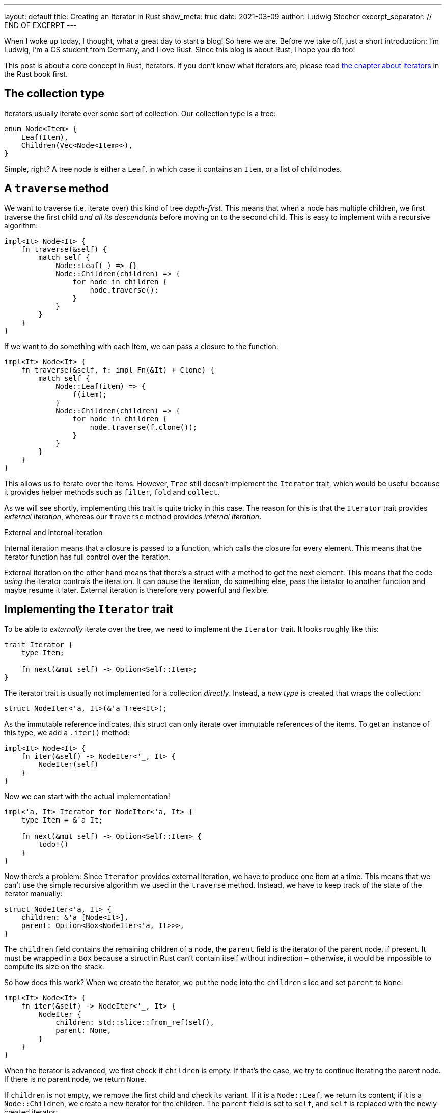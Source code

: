 ---
layout: default
title: Creating an Iterator in Rust
show_meta: true
date: 2021-03-09
author: Ludwig Stecher
excerpt_separator: // END OF EXCERPT
---

When I woke up today, I thought, what a great day to start a blog! So here we are. Before we take off, just a short introduction: I'm Ludwig, I'm a CS student from Germany, and I love Rust. Since this blog is about Rust, I hope you do too!

This post is about a core concept in Rust, iterators. If you don't know what iterators are, please read https://doc.rust-lang.org/book/ch13-02-iterators.html[the chapter about iterators] in the Rust book first.

// END OF EXCERPT

== The collection type

Iterators usually iterate over some sort of collection. Our collection type is a tree:

[source,rust]
----
enum Node<Item> {
    Leaf(Item),
    Children(Vec<Node<Item>>),
}
----

Simple, right? A tree node is either a `Leaf`, in which case it contains an `Item`, or a list of child nodes.

== A `traverse` method

We want to traverse (i.e. iterate over) this kind of tree _depth-first_. This means that when a node has multiple children, we first traverse the first child _and all its descendants_ before moving on to the second child. This is easy to implement with a recursive algorithm:

[source, rust]
----
impl<It> Node<It> {
    fn traverse(&self) {
        match self {
            Node::Leaf(_) => {}
            Node::Children(children) => {
                for node in children {
                    node.traverse();
                }
            }
        }
    }
}
----

If we want to do something with each item, we can pass a closure to the function:

[source, rust]
----
impl<It> Node<It> {
    fn traverse(&self, f: impl Fn(&It) + Clone) {
        match self {
            Node::Leaf(item) => {
                f(item);
            }
            Node::Children(children) => {
                for node in children {
                    node.traverse(f.clone());
                }
            }
        }
    }
}
----

This allows us to iterate over the items. However, `Tree` still doesn't implement the `Iterator` trait, which would be useful because it provides helper methods such as `filter`, `fold` and `collect`.

As we will see shortly, implementing this trait is quite tricky in this case. The reason for this is that the `Iterator` trait provides _external iteration_, whereas our `traverse` method provides _internal iteration_.

[.hint]
.External and internal iteration
--
Internal iteration means that a closure is passed to a function, which calls the closure for every element. This means that the iterator function has full control over the iteration.

External iteration on the other hand means that there's a struct with a method to get the next element. This means that the code _using_ the iterator controls the iteration. It can pause the iteration, do something else, pass the iterator to another function and maybe resume it later. External iteration is therefore very powerful and flexible.
--

== Implementing the `Iterator` trait

To be able to _externally_ iterate over the tree, we need to implement the `Iterator` trait. It looks roughly like this:

[source, rust]
----
trait Iterator {
    type Item;

    fn next(&mut self) -> Option<Self::Item>;
}
----

The iterator trait is usually not implemented for a collection _directly_. Instead, a _new type_ is created that wraps the collection:

[source, rust]
----
struct NodeIter<'a, It>(&'a Tree<It>);
----

As the immutable reference indicates, this struct can only iterate over immutable references of the items. To get an instance of this type, we add a `.iter()` method:

[source, rust]
----
impl<It> Node<It> {
    fn iter(&self) -> NodeIter<'_, It> {
        NodeIter(self)
    }
}
----

Now we can start with the actual implementation!

[source, rust]
----
impl<'a, It> Iterator for NodeIter<'a, It> {
    type Item = &'a It;

    fn next(&mut self) -> Option<Self::Item> {
        todo!()
    }
}
----

Now there's a problem: Since `Iterator` provides external iteration, we have to produce one item at a time. This means that we can't use the simple recursive algorithm we used in the `traverse` method. Instead, we have to keep track of the state of the iterator manually:

[source, rust]
----
struct NodeIter<'a, It> {
    children: &'a [Node<It>],
    parent: Option<Box<NodeIter<'a, It>>>,
}
----

The `children` field contains the remaining children of a node, the `parent` field is the iterator of the parent node, if present. It must be wrapped in a `Box` because a struct in Rust can't contain itself without indirection – otherwise, it would be impossible to compute its size on the stack.

So how does this work? When we create the iterator, we put the node into the `children` slice and set `parent` to `None`:

[source, rust]
----
impl<It> Node<It> {
    fn iter(&self) -> NodeIter<'_, It> {
        NodeIter {
            children: std::slice::from_ref(self),
            parent: None,
        }
    }
}
----

When the iterator is advanced, we first check if `children` is empty. If that's the case, we try to continue iterating the parent node. If there is no parent node, we return `None`.

If `children` is not empty, we remove the first child and check its variant. If it is a `Node::Leaf`, we return its content; if it is a `Node::Children`, we create a new iterator for the children. The `parent` field is set to `self`, and `self` is replaced with the newly created iterator:

[source, rust]
----
use std::mem;

impl<'a, It> Iterator for NodeIter<'a, It> {
    type Item = &'a It;

    fn next(&mut self) -> Option<Self::Item> {
        match self.children.get(0) {
            None => match self.parent.take() {
                Some(parent) => {
                    // continue with the parent node
                    *self = *parent;
                    self.next()
                }
                None => None,
            },
            Some(Node::Leaf(item)) => {
                self.children = &self.children[1..];
                Some(item)
            }
            Some(Node::Children(children)) => {
                self.children = &self.children[1..];

                // start iterating the child trees
                *self = NodeIter {
                    children: children.as_slice(),
                    parent: Some(Box::new(mem::take(self))),
                };
                self.next()
            }
        }
    }
}
----

This doesn't work yet, because https://doc.rust-lang.org/std/mem/fn.take.html[`mem::take()`] requires that `NodeIter` implements `Default`. But this can be fixed easily:

[source, rust]
----
impl<It> Default for NodeIter<'_, It> {
    fn default() -> Self {
        NodeIter { children: &[], parent: None }
    }
}
----

[.hint]
.The `mem::take()` function
--
https://doc.rust-lang.org/std/mem/fn.take.html[`mem::take()`] replaces a mutable reference with its default value and returns the previous value. The previous value is effectively _moved out_ of the reference. We use it here to convert `&mut self` to an owned value, because `parent` must be owned.
--

Now let's see if the iterator works!

== Testing

To check if it works, we can write a unit test:

[source, rust]
----
#[test]
fn test_borrowing_iterator() {
    let tree = Node::Children(vec![
        Node::Leaf(5),
        Node::Leaf(4),
        Node::Children(vec![
            Node::Leaf(3),
            Node::Leaf(2),
            Node::Children(vec![]),
        ]),
        Node::Children(vec![Node::Children(vec![
            Node::Children(vec![Node::Leaf(1)]),
            Node::Leaf(0),
        ])]),
    ]);

    let nums: Vec<i32> = tree.iter().copied().collect();
    assert_eq!(nums, vec![5, 4, 3, 2, 1, 0]);
}
----

[source, sh]
----
> cargo test -q

running 1 test
.
test result: ok. 1 passed; 0 failed; 0 ignored; 0 measured; 0 filtered out; finished in 0.00s
----

That looks reassuring!

== Adding features

Now that we have a working iterator, let's see how we can improve it. First, let's check if we can implement more iterator methods to make it more efficient!

=== Size hint

Every iterator has a size hint, to help the `collect` methods decide how much memory to allocate when collecting into something like a `Vec`. If the size hint is inaccurate, then the `collect` method might have to re-allocate a few times, or it allocates too much, wasting memory.

Unfortunately, we don't know how many elements a `Node` contains, so we'll skip the `size_hint` method.

=== `FusedIterator`

Sometimes it's useful to ensure that after the iterator produces `None` for the first time, it will only produce `None` values. Iterators with this property are called _fused iterators_, and any iterator can be converted to a fused iterator with the `.fused()` method.

However, if we implement the `FusedIterator` trait for our iterator, calling the `.fused()` method is more efficient, because it has a specialized implementation for types that implement this trait. So let's add it:

[source, rust]
----
use std::iter::FusedIterator;

impl<It> FusedIterator for NodeIter<'_, It> {}
----

That's it!

=== `IntoIterator`

This trait doesn't make the iterator more efficient, just more ergonomic. Implementing `IntoIterator` for `&Node<T>` makes it possible to use a node in a `for` loop without having to write `.iter()` explicitly:

[source, rust]
----
impl<'a, It> IntoIterator for &'a Node<It> {
    type Item = &'a It;

    type IntoIter = NodeIter<'a, It>;

    fn into_iter(self) -> Self::IntoIter {
        self.iter()
    }
}
----

Let's try it out:

[source, rust]
----
#[test]
fn test_borrowing_for_loop() {
    let tree = Node::Leaf(42);

    for &node in &tree {
        let _: i32 = node;
    }
}
----

And... it compiles! 🎉

=== An owned iterator

We can also implement an iterator that consumes the tree and produces the items as owned values. To implement this iterator, we can copy-paste the borrowed iterator and make a few adjustments:

[source, rust]
----
struct NodeIntoIter<It> {
    // we use a VecDeque because it allows
    // removing elements from the front efficiently
    children: VecDeque<Node<It>>,
    parent: Option<Box<NodeIntoIter<It>>>,
}

impl<It> Default for NodeIntoIter<It> {
    fn default() -> Self {
        NodeIntoIter {
            children: Default::default(),
            parent: None,
        }
    }
}

impl<It> Iterator for NodeIntoIter<It> {
    type Item = It;

    fn next(&mut self) -> Option<Self::Item> {
        match self.children.pop_front() {
            None => match self.parent.take() {
                Some(parent) => {
                    // continue with the parent node
                    *self = *parent;
                    self.next()
                }
                None => None,
            },
            Some(Node::Leaf(item)) => Some(item),
            Some(Node::Children(children)) => {
                // start iterating the child trees
                *self = NodeIntoIter {
                    children: children.into(),
                    parent: Some(Box::new(mem::take(self))),
                };
                self.next()
            }
        }
    }
}
----

Now let's implement `IntoIterator` for `Node`, so we can use it:

[source, rust]
----
impl<It> IntoIterator for Node<It> {
    type Item = It;

    type IntoIter = NodeIntoIter<It>;

    fn into_iter(self) -> Self::IntoIter {
        let mut children = VecDeque::with_capacity(1);
        children.push_back(self);

        NodeIntoIter {
            children,
            parent: None,
        }
    }
}
----

Don't forget to test it:

[source, sh]
----
> cargo test -q

running 4 tests
....
test result: ok. 4 passed; 0 failed; 0 ignored; 0 measured; 0 filtered out; finished in 0.00s
----

=== A mutable iterator

Collections usually also have an iterator for mutating the items. They can be particularly tricky to implement safely, because you have to ensure that no part of the iterator is ever borrowed mutably multiple times.

But because this blog post is already way too long, I leave this part as an exercise to the reader. 😛

[.hint]
.How to borrow multiple things from a slice mutably?
--
Getting multiple mutable references into a slice isn't easy.
One way is to create a mutable iterator with `.iter_mut()`. Also there's a number of methods to help you out:

- https://doc.rust-lang.org/std/primitive.slice.html#method.split_at_mut[`split_at_mut`]
- https://doc.rust-lang.org/std/primitive.slice.html#method.split_first_mut[`split_first_mut`]
- https://doc.rust-lang.org/std/primitive.slice.html#method.split_last_mut[`split_last_mut`]
- https://doc.rust-lang.org/std/primitive.slice.html#method.split_mut[`split_mut`]
- https://doc.rust-lang.org/std/primitive.slice.html#method.split_inclusive_mut[`split_inclusive_mut`]
--

If you got stuck implementing this yourself, you may take a peek at https://play.rust-lang.org/?version=stable&mode=debug&edition=2018&gist=e08cc46a80ce1e5aa8f83d3e360a28dd[this playground].

=== What about `DoubleEndedIterator`?

`DoubleEndedIterator` is a trait implemented by iterators that can consume items from both ends. However, we won't implement this trait for our iterators, because it would make them much more complicated. And who needs that trait anyway? 😉

== Fin

You should now be able to implement iterators for tree-like data structures.

All code is available in this https://play.rust-lang.org/?version=stable&mode=debug&edition=2018&gist=e08cc46a80ce1e5aa8f83d3e360a28dd[playground]. Discussion on https://www.reddit.com/r/rust/comments/m0wzw7/creating_an_iterator_in_rust/[Reddit].

If you have suggestions what topics I should cover next, please file a bug in the https://github.com/Aloso/aloso.github.io/issues[issue tracker]. Also file a bug if you have questions or want some things explained in more detail, or if you found a mistake.

I will write posts regularly from now on. If you enjoyed this post, please subscribe to the atom feed (see at the bottom) and share it with your friends! Until next time!
